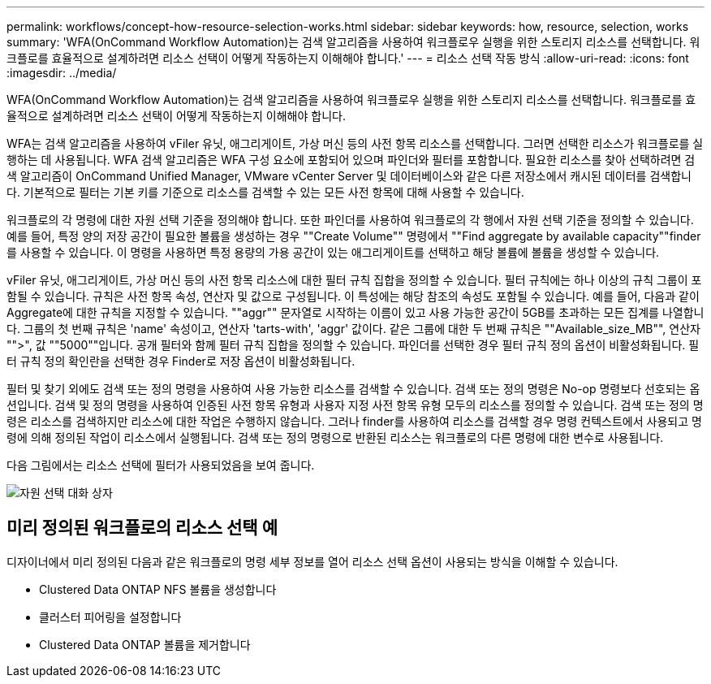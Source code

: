 ---
permalink: workflows/concept-how-resource-selection-works.html 
sidebar: sidebar 
keywords: how, resource, selection, works 
summary: 'WFA(OnCommand Workflow Automation)는 검색 알고리즘을 사용하여 워크플로우 실행을 위한 스토리지 리소스를 선택합니다. 워크플로를 효율적으로 설계하려면 리소스 선택이 어떻게 작동하는지 이해해야 합니다.' 
---
= 리소스 선택 작동 방식
:allow-uri-read: 
:icons: font
:imagesdir: ../media/


[role="lead"]
WFA(OnCommand Workflow Automation)는 검색 알고리즘을 사용하여 워크플로우 실행을 위한 스토리지 리소스를 선택합니다. 워크플로를 효율적으로 설계하려면 리소스 선택이 어떻게 작동하는지 이해해야 합니다.

WFA는 검색 알고리즘을 사용하여 vFiler 유닛, 애그리게이트, 가상 머신 등의 사전 항목 리소스를 선택합니다. 그러면 선택한 리소스가 워크플로를 실행하는 데 사용됩니다. WFA 검색 알고리즘은 WFA 구성 요소에 포함되어 있으며 파인더와 필터를 포함합니다. 필요한 리소스를 찾아 선택하려면 검색 알고리즘이 OnCommand Unified Manager, VMware vCenter Server 및 데이터베이스와 같은 다른 저장소에서 캐시된 데이터를 검색합니다. 기본적으로 필터는 기본 키를 기준으로 리소스를 검색할 수 있는 모든 사전 항목에 대해 사용할 수 있습니다.

워크플로의 각 명령에 대한 자원 선택 기준을 정의해야 합니다. 또한 파인더를 사용하여 워크플로의 각 행에서 자원 선택 기준을 정의할 수 있습니다. 예를 들어, 특정 양의 저장 공간이 필요한 볼륨을 생성하는 경우 ""Create Volume"" 명령에서 ""Find aggregate by available capacity""finder를 사용할 수 있습니다. 이 명령을 사용하면 특정 용량의 가용 공간이 있는 애그리게이트를 선택하고 해당 볼륨에 볼륨을 생성할 수 있습니다.

vFiler 유닛, 애그리게이트, 가상 머신 등의 사전 항목 리소스에 대한 필터 규칙 집합을 정의할 수 있습니다. 필터 규칙에는 하나 이상의 규칙 그룹이 포함될 수 있습니다. 규칙은 사전 항목 속성, 연산자 및 값으로 구성됩니다. 이 특성에는 해당 참조의 속성도 포함될 수 있습니다. 예를 들어, 다음과 같이 Aggregate에 대한 규칙을 지정할 수 있습니다. ""aggr"" 문자열로 시작하는 이름이 있고 사용 가능한 공간이 5GB를 초과하는 모든 집계를 나열합니다. 그룹의 첫 번째 규칙은 'name' 속성이고, 연산자 'tarts-with', 'aggr' 값이다. 같은 그룹에 대한 두 번째 규칙은 ""Available_size_MB"", 연산자 "">", 값 ""5000""입니다. 공개 필터와 함께 필터 규칙 집합을 정의할 수 있습니다. 파인더를 선택한 경우 필터 규칙 정의 옵션이 비활성화됩니다. 필터 규칙 정의 확인란을 선택한 경우 Finder로 저장 옵션이 비활성화됩니다.

필터 및 찾기 외에도 검색 또는 정의 명령을 사용하여 사용 가능한 리소스를 검색할 수 있습니다. 검색 또는 정의 명령은 No-op 명령보다 선호되는 옵션입니다. 검색 및 정의 명령을 사용하여 인증된 사전 항목 유형과 사용자 지정 사전 항목 유형 모두의 리소스를 정의할 수 있습니다. 검색 또는 정의 명령은 리소스를 검색하지만 리소스에 대한 작업은 수행하지 않습니다. 그러나 finder를 사용하여 리소스를 검색할 경우 명령 컨텍스트에서 사용되고 명령에 의해 정의된 작업이 리소스에서 실행됩니다. 검색 또는 정의 명령으로 반환된 리소스는 워크플로의 다른 명령에 대한 변수로 사용됩니다.

다음 그림에서는 리소스 선택에 필터가 사용되었음을 보여 줍니다.

image::../media/resource_selection_dialog_box.gif[자원 선택 대화 상자]



== 미리 정의된 워크플로의 리소스 선택 예

디자이너에서 미리 정의된 다음과 같은 워크플로의 명령 세부 정보를 열어 리소스 선택 옵션이 사용되는 방식을 이해할 수 있습니다.

* Clustered Data ONTAP NFS 볼륨을 생성합니다
* 클러스터 피어링을 설정합니다
* Clustered Data ONTAP 볼륨을 제거합니다

